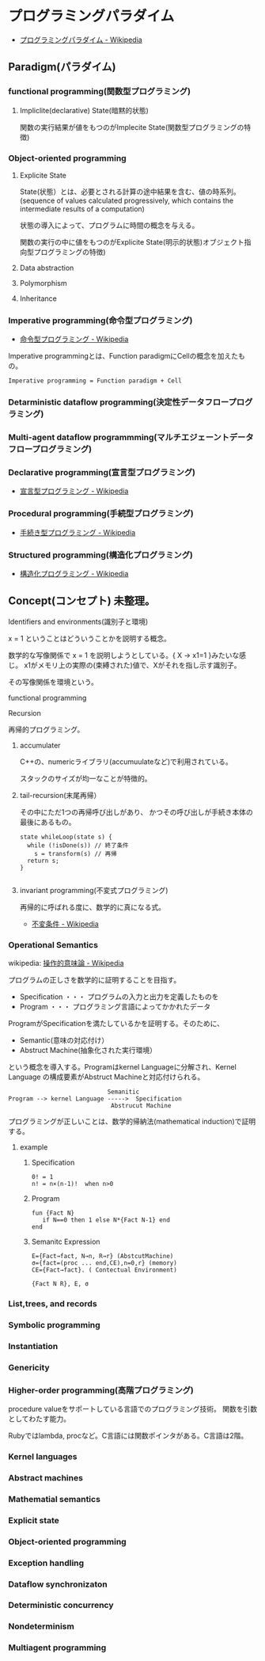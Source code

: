 #+OPTIONS: toc:nil
* プログラミングパラダイム

- [[http://ja.wikipedia.org/wiki/%E3%83%97%E3%83%AD%E3%82%B0%E3%83%A9%E3%83%9F%E3%83%B3%E3%82%B0%E3%83%91%E3%83%A9%E3%83%80%E3%82%A4%E3%83%A0][プログラミングパラダイム - Wikipedia]]
** Paradigm(パラダイム)

*** functional programming(関数型プログラミング)
**** Impliclite(declarative) State(暗黙的状態)
関数の実行結果が値をもつのがImplecite State(関数型プログラミングの特徴)

*** Object-oriented programming
**** Explicite State
State(状態）とは、必要とされる計算の途中結果を含む、値の時系列。
(sequence of values calculated progressively,
which contains the intermediate results of a computation)

状態の導入によって、プログラムに時間の概念を与える。

関数の実行の中に値をもつのがExplicite State(明示的状態)オブジェクト指向型プログラミングの特徴)

**** Data abstraction
**** Polymorphism
**** Inheritance

*** Imperative programming(命令型プログラミング)
- [[http://ja.wikipedia.org/wiki/%E5%91%BD%E4%BB%A4%E5%9E%8B%E3%83%97%E3%83%AD%E3%82%B0%E3%83%A9%E3%83%9F%E3%83%B3%E3%82%B0][命令型プログラミング - Wikipedia]]

Imperative programmingとは、Function paradigmにCellの概念を加えたもの。

#+begin_src language
Imperative programming = Function paradigm + Cell
#+end_src

*** Detarministic dataflow programming(決定性データフロープログラミング)
*** Multi-agent dataflow programmming(マルチエジェーントデータフロープログラミング)

*** Declarative programming(宣言型プログラミング)
- [[http://ja.wikipedia.org/wiki/%E5%AE%A3%E8%A8%80%E5%9E%8B%E3%83%97%E3%83%AD%E3%82%B0%E3%83%A9%E3%83%9F%E3%83%B3%E3%82%B0][宣言型プログラミング - Wikipedia]]

*** Procedural programming(手続型プログラミング)
- [[http://ja.wikipedia.org/wiki/%E6%89%8B%E7%B6%9A%E3%81%8D%E5%9E%8B%E3%83%97%E3%83%AD%E3%82%B0%E3%83%A9%E3%83%9F%E3%83%B3%E3%82%B0][手続き型プログラミング - Wikipedia]]

*** Structured programming(構造化プログラミング)
- [[http://ja.wikipedia.org/wiki/%E6%A7%8B%E9%80%A0%E5%8C%96%E3%83%97%E3%83%AD%E3%82%B0%E3%83%A9%E3%83%9F%E3%83%B3%E3%82%B0][構造化プログラミング - Wikipedia]]


  
** Concept(コンセプト) 未整理。
**** Identifiers and environments(識別子と環境)
x = 1 ということはどういうことかを説明する概念。

数学的な写像関係で x = 1 を説明しようとしている。{ X -> x1=1 }みたいな感じ。
x1がメモリ上の実際の(束縛された)値で、Xがそれを指し示す識別子。

その写像関係を環境という。

**** functional programming

**** Recursion
再帰的プログラミング。
***** accumulater
C++の、numericライブラリ(accumuulateなど)で利用されている。

スタックのサイズが均一なことが特徴的。

***** tail-recursion(末尾再帰）
その中にただ1つの再帰呼び出しがあり、
かつその呼び出しが手続き本体の最後にあるもの。

#+begin_src C++
state whileLoop(state s) {
  while (!isDone(s)) // 終了条件
    s = transform(s) // 再帰
  return s;
}

#+end_src

***** invariant programming(不変式プログラミング)
再帰的に呼ばれる度に、数学的に真になる式。

- [[http://ja.wikipedia.org/wiki/%E4%B8%8D%E5%A4%89%E6%9D%A1%E4%BB%B6][不変条件 - Wikipedia]]

*** Operational Semantics
wikipedia: [[http://ja.wikipedia.org/wiki/%E6%93%8D%E4%BD%9C%E7%9A%84%E6%84%8F%E5%91%B3%E8%AB%96][操作的意味論 - Wikipedia]]
    
プログラムの正しさを数学的に証明することを目指す。

- Specification ・・・ プログラムの入力と出力を定義したものを
- Program ・・・ プログラミング言語によってかかれたデータ

ProgramがSpecificationを満たしているかを証明する。そのために、

- Semantic(意味の対応付け）
- Abstruct Machine(抽象化された実行環境）

という概念を導入する。Programはkernel Languageに分解され、Kernel Language
の構成要素がAbstruct Machineと対応付けられる。

#+begin_src language
                                Semanitic 
    Program --> kernel Language ----->  Specification
                                 Abstrucut Machine
#+end_src

プログラミングが正しいことは、数学的帰納法(mathematical induction)で証明する。

**** example
***** Specification

#+begin_src language
0! = 1
n! = n×(n-1)!  when n>0
#+end_src

***** Program

#+begin_src oz
fun {Fact N}
   if N==0 then 1 else N*{Fact N-1} end
end
#+end_src

***** Semanitc Expression

#+begin_src language
E={Fact→fact, N→n, R→r} (AbstcutMachine)
σ={fact=(proc ... end,CE),n=0,r} (memory)
CE={Fact→fact}. ( Contectual Environment)

{Fact N R}, E, σ
#+end_src

*** List,trees, and records
*** Symbolic programming
*** Instantiation
*** Genericity
*** Higher-order programming(高階プログラミング)
procedure valueをサポートしている言語でのプログラミング技術。
関数を引数としてわたす能力。

Rubyではlambda, procなど。C言語には関数ポインタがある。C言語は2階。

*** Kernel languages
*** Abstract machines
*** Mathematial semantics
*** Explicit state
*** Object-oriented programming
*** Exception handling
*** Dataflow synchronizaton
*** Deterministic concurrency
*** Nondeterminism
*** Multiagent programming

